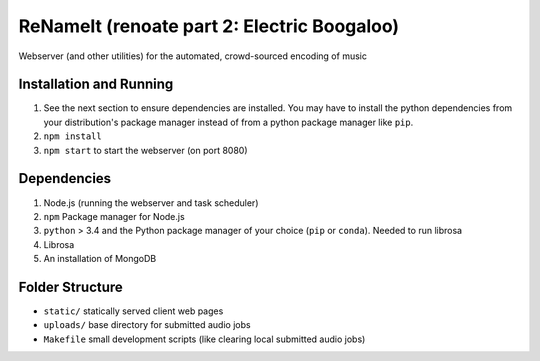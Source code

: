 ReNameIt (renoate part 2: Electric Boogaloo)
============================================
Webserver (and other utilities) for the automated, crowd-sourced encoding of music

Installation and Running
------------------------

1. See the next section to ensure dependencies are installed. You may have to install the python dependencies from your distribution's package manager instead of from a python package manager like ``pip``.
2. ``npm install``
3. ``npm start`` to start the webserver (on port 8080)

Dependencies
------------
1. Node.js (running the webserver and task scheduler)
2. ``npm`` Package manager for Node.js
3. ``python`` > 3.4 and the Python package manager of your choice
   (``pip`` or ``conda``). Needed to run librosa
4. Librosa
5. An installation of MongoDB

Folder Structure
----------------

- ``static/`` statically served client web pages
- ``uploads/`` base directory for submitted audio jobs
- ``Makefile`` small development scripts (like clearing local submitted audio jobs)
